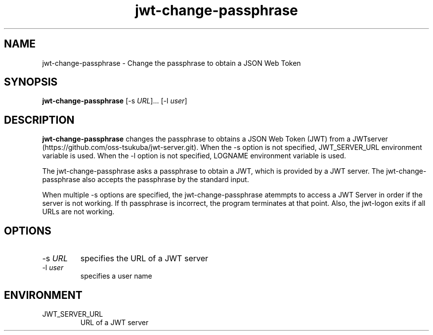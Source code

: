 .\" Automatically generated by Pandoc 2.9.2.1
.\"
.TH "jwt-change-passphrase" "1" "September 2, 2023" "" ""
.hy
.SH NAME
.PP
jwt-change-passphrase - Change the passphrase to obtain a JSON Web Token
.SH SYNOPSIS
.PP
\f[B]jwt-change-passphrase\f[R] [-s \f[I]URL\f[R]]\&... [-l
\f[I]user\f[R]]
.SH DESCRIPTION
.PP
\f[B]jwt-change-passphrase\f[R] changes the passphrase to obtains a JSON
Web Token (JWT) from a
JWTserver (https://github.com/oss-tsukuba/jwt-server.git).
When the -s option is not specified, JWT_SERVER_URL environment variable
is used.
When the -l option is not specified, LOGNAME environment variable is
used.
.PP
The jwt-change-passphrase asks a passphrase to obtain a JWT, which is
provided by a JWT server.
The jwt-change-passphrase also accepts the passphrase by the standard
input.
.PP
When multiple -s options are specified, the jwt-change-passphrase
atemmpts to access a JWT Server in order if the server is not working.
If th passphrase is incorrect, the program terminates at that point.
Also, the jwt-logon exits if all URLs are not working.
.SH OPTIONS
.TP
-s \f[I]URL\f[R]
specifies the URL of a JWT server
.TP
-l \f[I]user\f[R]
specifies a user name
.SH ENVIRONMENT
.TP
JWT_SERVER_URL
URL of a JWT server
